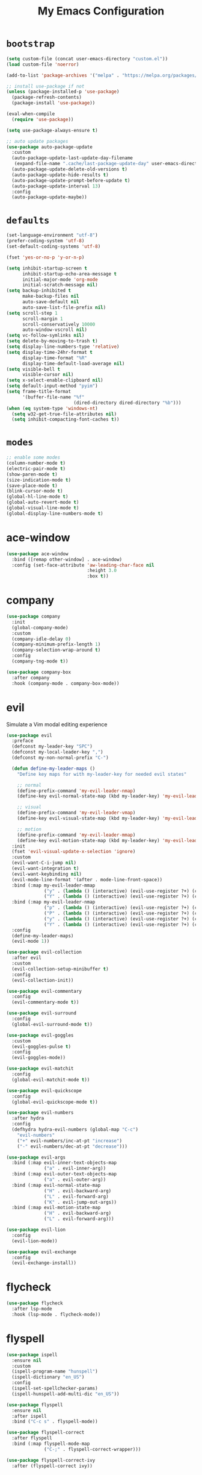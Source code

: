 # -*- coding: utf-8 -*-
#+STARTUP: overview
#+TITLE: My Emacs Configuration

* =bootstrap=
#+BEGIN_SRC emacs-lisp
  (setq custom-file (concat user-emacs-directory "custom.el"))
  (load custom-file 'noerror)

  (add-to-list 'package-archives '("melpa" . "https://melpa.org/packages/") t)

  ;; install use-package if not
  (unless (package-installed-p 'use-package)
    (package-refresh-contents)
    (package-install 'use-package))

  (eval-when-compile
    (require 'use-package))

  (setq use-package-always-ensure t)

  ;; auto update packages
  (use-package auto-package-update
    :custom
    (auto-package-update-last-update-day-filename
     (expand-file-name ".cache/last-package-update-day" user-emacs-directory))
    (auto-package-update-delete-old-versions t)
    (auto-package-update-hide-results t)
    (auto-package-update-prompt-before-update t)
    (auto-package-update-interval 13)
    :config
    (auto-package-update-maybe))
#+END_SRC
* =defaults=
#+BEGIN_SRC emacs-lisp
  (set-language-environment "utf-8")
  (prefer-coding-system 'utf-8)
  (set-default-coding-systems 'utf-8)

  (fset 'yes-or-no-p 'y-or-n-p)

  (setq inhibit-startup-screen t
        inhibit-startup-echo-area-message t
        initial-major-mode 'org-mode
        initial-scratch-message nil)
  (setq backup-inhibited t
        make-backup-files nil
        auto-save-default nil
        auto-save-list-file-prefix nil)
  (setq scroll-step 1
        scroll-margin 1
        scroll-conservatively 10000
        auto-window-vscroll nil)
  (setq vc-follow-symlinks nil)
  (setq delete-by-moving-to-trash t)
  (setq display-line-numbers-type 'relative)
  (setq display-time-24hr-format t
        display-time-format "%R"
        display-time-default-load-average nil)
  (setq visible-bell t
        visible-cursor nil)
  (setq x-select-enable-clipboard nil)
  (setq default-input-method "pyim")
  (setq frame-title-format
        '(buffer-file-name "%f"
                           (dired-directory dired-directory "%b")))
  (when (eq system-type 'windows-nt)
    (setq w32-get-true-file-attributes nil)
    (setq inhibit-compacting-font-caches t))
#+END_SRC

* =modes=
#+BEGIN_SRC emacs-lisp
  ;; enable some modes
  (column-number-mode t)
  (electric-pair-mode t)
  (show-paren-mode t)
  (size-indication-mode t)
  (save-place-mode t)
  (blink-cursor-mode t)
  (global-hl-line-mode t)
  (global-auto-revert-mode t)
  (global-visual-line-mode t)
  (global-display-line-numbers-mode t)
#+END_SRC
* ace-window
#+BEGIN_SRC emacs-lisp
  (use-package ace-window
    :bind ([remap other-window] . ace-window)
    :config (set-face-attribute 'aw-leading-char-face nil
                                :height 3.0
                                :box t))
#+END_SRC
* company
#+BEGIN_SRC emacs-lisp
  (use-package company
    :init
    (global-company-mode)
    :custom
    (company-idle-delay 0)
    (company-minimum-prefix-length 1)
    (company-selection-wrap-around t)
    :config
    (company-tng-mode t))

  (use-package company-box
    :after company
    :hook (company-mode . company-box-mode))
#+END_SRC
* evil
Simulate a Vim modal editing experience
#+BEGIN_SRC emacs-lisp
  (use-package evil
    :preface
    (defconst my-leader-key "SPC")
    (defconst my-local-leader-key ",")
    (defconst my-non-normal-prefix "C-")

    (defun define-my-leader-maps ()
      "Define key maps for with my-leader-key for needed evil states"

      ;; normal
      (define-prefix-command 'my-evil-leader-nmap)
      (define-key evil-normal-state-map (kbd my-leader-key) 'my-evil-leader-nmap)

      ;; visual
      (define-prefix-command 'my-evil-leader-vmap)
      (define-key evil-visual-state-map (kbd my-leader-key) 'my-evil-leader-vmap)

      ;; motion
      (define-prefix-command 'my-evil-leader-mmap)
      (define-key evil-motion-state-map (kbd my-leader-key) 'my-evil-leader-mmap))
    :init
    (fset 'evil-visual-update-x-selection 'ignore)
    :custom
    (evil-want-C-i-jump nil)
    (evil-want-integration t)
    (evil-want-keybinding nil)
    (evil-mode-line-format '(after . mode-line-front-space))
    :bind (:map my-evil-leader-mmap
                ("y" . (lambda () (interactive) (evil-use-register ?+) (call-interactively 'evil-yank)))
                ("Y" . (lambda () (interactive) (evil-use-register ?+) (call-interactively 'evil-yank-line))))
    :bind (:map my-evil-leader-nmap
                ("p" . (lambda () (interactive) (evil-use-register ?+) (call-interactively 'evil-paste-after)))
                ("P" . (lambda () (interactive) (evil-use-register ?+) (call-interactively 'evil-paste-before)))
                ("y" . (lambda () (interactive) (evil-use-register ?+) (call-interactively 'evil-yank)))
                ("Y" . (lambda () (interactive) (evil-use-register ?+) (call-interactively 'evil-yank-line))))
    :config
    (define-my-leader-maps)
    (evil-mode 1))

  (use-package evil-collection
    :after evil
    :custom
    (evil-collection-setup-minibuffer t)
    :config
    (evil-collection-init))

  (use-package evil-commentary
    :config
    (evil-commentary-mode t))

  (use-package evil-surround
    :config  
    (global-evil-surround-mode t))

  (use-package evil-goggles
    :custom
    (evil-goggles-pulse t)
    :config  
    (evil-goggles-mode))

  (use-package evil-matchit
    :config  
    (global-evil-matchit-mode t))

  (use-package evil-quickscope
    :config
    (global-evil-quickscope-mode t))

  (use-package evil-numbers
    :after hydra
    :config
    (defhydra hydra-evil-numbers (global-map "C-c")
      "evil-numbers"
      ("+" evil-numbers/inc-at-pt "increase")
      ("-" evil-numbers/dec-at-pt "decrease")))

  (use-package evil-args
    :bind (:map evil-inner-text-objects-map
                ("a" . evil-inner-arg))
    :bind (:map evil-outer-text-objects-map
                ("a" . evil-outer-arg))
    :bind (:map evil-normal-state-map
                ("H" . evil-backward-arg)
                ("L" . evil-forward-arg)
                ("K" . evil-jump-out-args))
    :bind (:map evil-motion-state-map
                ("H" . evil-backward-arg)
                ("L" . evil-forward-arg)))

  (use-package evil-lion
    :config
    (evil-lion-mode))

  (use-package evil-exchange
    :config
    (evil-exchange-install))
#+END_SRC
* flycheck
#+BEGIN_SRC emacs-lisp
  (use-package flycheck
    :after lsp-mode
    :hook (lsp-mode . flycheck-mode))
#+END_SRC
* flyspell
#+BEGIN_SRC emacs-lisp
  (use-package ispell
    :ensure nil
    :custom
    (ispell-program-name "hunspell")
    (ispell-dictionary "en_US")
    :config
    (ispell-set-spellchecker-params)
    (ispell-hunspell-add-multi-dic "en_US"))

  (use-package flyspell
    :ensure nil
    :after ispell
    :bind ("C-c s" . flyspell-mode))

  (use-package flyspell-correct
    :after flyspell
    :bind (:map flyspell-mode-map
                ("C-;" . flyspell-correct-wrapper)))

  (use-package flyspell-correct-ivy
    :after (flyspell-correct ivy))
#+END_SRC
* helpful
#+BEGIN_SRC emacs-lisp
  (use-package helpful
    :after counsel
    :bind
    ([remap describe-key]      . helpful-key)
    ([remap describe-command]  . helpful-command)
    ([remap describe-variable] . counsel-describe-variable)
    ([remap describe-function] . counsel-describe-function)
    :custom
    (counsel-describe-function-function #'helpful-callable)
    (counsel-describe-variable-function #'helpful-variable))
#+END_SRC
* hydra
#+BEGIN_SRC emacs-lisp
  (use-package hydra)
#+END_SRC
* lsp
#+BEGIN_SRC emacs-lisp
  (use-package lsp-mode
    :hook ((c-mode c++-mode objc-mode go-mode rust-mode) . lsp)
    :hook (lsp-mode . lsp-enable-which-key-integration)
    :commands lsp)

  (use-package lsp-ui
    :commands lsp-ui-mode)

  (use-package lsp-ivy
    :commands lsp-ivy-workspace-symbol)
#+END_SRC
* magit
#+BEGIN_SRC emacs-lisp
  (use-package magit
    :custom
    (magit-define-global-key-bindings t))
#+END_SRC
* man
#+BEGIN_SRC emacs-lisp
  (use-package man
    :after evil
    :config
    (evil-define-key 'normal Man-mode-map "q" 
      (lambda ()
        (interactive)
        (if (> (length (window-list)) 1)
            (quit-window)
          (delete-frame)))))
#+END_SRC
* org mode
** stock org-mode
#+BEGIN_SRC emacs-lisp
  (use-package org
    :ensure nil
    :hook (org-mode . (lambda ()
                        (org-indent-mode)
                        (variable-pitch-mode -1)
                        (display-line-numbers-mode -1)))
    :bind (("C-c a" . org-agenda)
           ("C-c b" . org-switchb)
           ("C-c c" . org-capture)
           ("C-c l" . org-store-link))  
    :custom
    (org-ellipsis " ▾")
    (org-startup-folded t)
    (org-log-done 'time)
    (org-log-into-drawer t)
    (org-src-fontify-natively t)
    (org-src-tab-acts-natively t)
    (org-export-with-tags nil)
    (org-export-headline-levels 5)
    (org-hide-emphasis-markers t)
    (org-fontify-whole-heading-line t)
    (org-support-shift-select t)
    (org-startup-with-inline-images t)
    (org-odt-convert-process 'unoconv)
    (org-odt-preferred-output-format "docx")
    (org-agenda-files (list "~/Documents/Org"))
    (org-capture-templates
     '(("t" "Todo" entry (file+headline "~/Documents/Org/gtd.org" "Tasks")
        "* TODO %?\n  %i\n  %a")
       ("n" "Notes" entry (file+headline "~/Documents/Org/notes.org" "Notes")
        "* Notes %?\n  %i\n  %a")
       ("j" "Journal" entry (file+olp+datetree "~/Documents/Org/journal.org")
        "* %?\nEntered on %U\n  %i\n  %a"))))

  (use-package org-indent
    :ensure nil
    :after org)
#+END_SRC
** org-superstar
#+BEGIN_SRC emacs-lisp
  (use-package org-superstar
    :hook (org-mode . org-superstar-mode)
    :custom
    (org-superstar-headline-bullets-list '("◉" "✸" "▷" "◆" "○" "▶"))
    (org-superstar-prettify-item-bullets t)
    (org-superstar-leading-bullet ?\s))
#+END_SRC
* rainbow
#+BEGIN_SRC emacs-lisp
  (use-package rainbow-mode
    :hook prog-mode)

  (use-package rainbow-delimiters
    :hook (prog-mode . rainbow-delimiters-mode))
#+END_SRC
* search
** Avy
  #+BEGIN_SRC emacs-lisp
    (use-package avy
      :bind (:map my-evil-leader-nmap
                  ("f" . avy-goto-char-timer)))
  #+END_SRC
** Swiper!
  #+BEGIN_SRC emacs-lisp
    (use-package swiper
      :init (ivy-mode 1)
      :bind (("M-x"    . counsel-M-x)
             ("M-y"    . counsel-yank-pop)
             ("<f1> f" . counsel-describe-function)
             ("<f1> v" . counsel-describe-variable)
             ("<f1> l" . counsel-find-library)
             ("<f2> i" . counsel-info-lookup-symbol)
             ("<f2> u" . counsel-unicode-char)
             ("<f2> j" . counsel-set-variable)
             ("C-s"    . swiper))
      :bind (:map my-evil-leader-nmap
                  ("b" . ivy-switch-buffer)
                  ("e" . counsel-find-file)
                  ("g" . counsel-git)
                  ("." . counsel-fzf)
                  ("`" . (lambda() (interactive) (counsel-fzf nil "/"))))
      :custom
      (ivy-use-virtual-buffers t)
      (ivy-count-format "(%d/%d) ")
      (enable-recursive-minibuffers t)
      (search-default-mode #'char-fold-to-regexp))

    (use-package ivy-rich
      :after ivy
      :init
      (ivy-rich-mode))
  #+END_SRC
* sr-speedbar
#+BEGIN_SRC emacs-lisp
  (use-package sr-speedbar
    :custom (speedbar-use-images nil)
    :bind ([f9] . sr-speedbar-toggle))
#+END_SRC
* sudo-edit
#+BEGIN_SRC emacs-lisp
  (use-package sudo-edit
    :bind ("s-e" . sudo-edit))
#+END_SRC
* telephone line
#+BEGIN_SRC emacs-lisp
  (use-package telephone-line
    :custom
    (telephone-line-height 24)
    (telephone-line-evil-use-short-tag nil)

    (telephone-line-primary-left-separator 'telephone-line-flat)
    (telephone-line-secondary-left-separator 'telephone-line-nil)
    (telephone-line-primary-right-separator 'telephone-line-flat)
    (telephone-line-secondary-right-separator 'telephone-line-nil)
    :config
    (telephone-line-mode t))
#+END_SRC
* terminal support
#+BEGIN_SRC emacs-lisp
  ;; osc52 support under supporting terminals and tmux
  (use-package osc52
    :unless window-system
    :load-path "mine"
    :config
    (osc52-set-cut-function))

  ;; Mouse scrolling in terminal emacs
  (unless window-system
    ;; activate mouse-based scrolling
    (xterm-mouse-mode 1)
    (bind-key "<mouse-4>" 'scroll-down-line)
    (bind-key "<mouse-5>" 'scroll-up-line))
#+END_SRC
* theme
#+BEGIN_SRC emacs-lisp
  ;; load favorite theme
  (load-theme 'modus-operandi t)
#+END_SRC
* which-key
  #+BEGIN_SRC emacs-lisp
    (use-package which-key
      :init
      (which-key-mode))
  #+END_SRC
* yasnippets
#+BEGIN_SRC emacs-lisp
  (use-package yasnippet
    :hook ((prog-mode org-mode) . yas-minor-mode))

  (use-package yasnippet-snippets
    :after yasnippet)
#+END_SRC
* zoom in/out
  #+BEGIN_SRC emacs-lisp
    (bind-keys
     ([C-mouse-4] . text-scale-increase)
     ([C-mouse-5] . text-scale-decrease)
     ([C-0]       . (lambda () (interactive) (text-scale-set 0))))
  #+END_SRC
* ...
#+BEGIN_SRC emacs-lisp
  (use-package cmake-mode)
  (use-package go-mode)
  (use-package rust-mode)
  (use-package yaml-mode)
#+END_SRC
